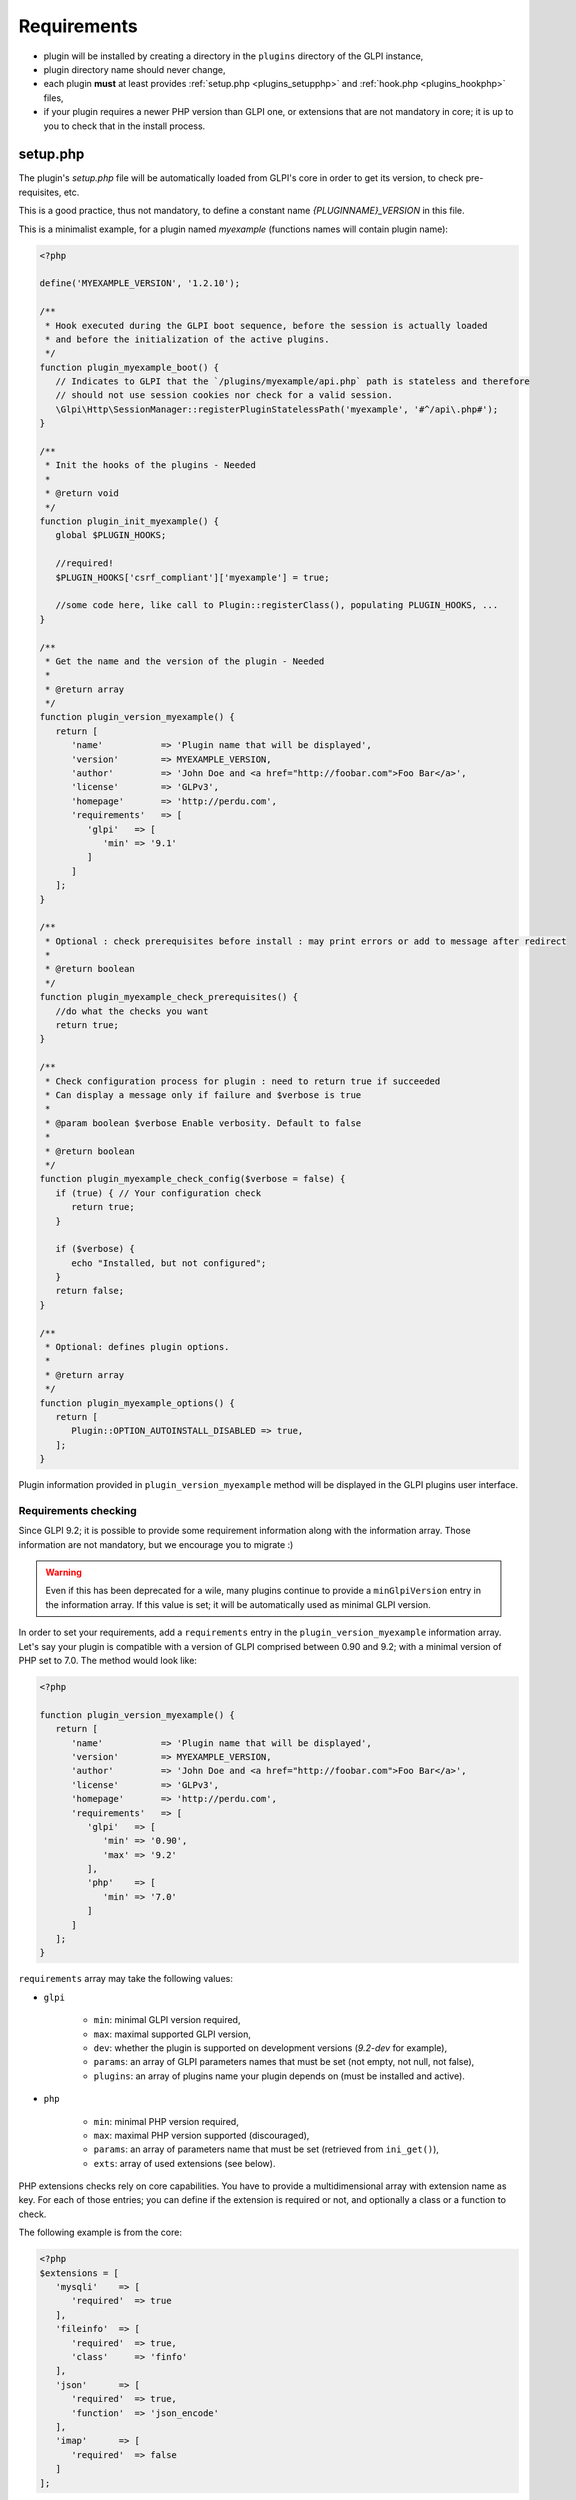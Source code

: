 Requirements
------------

* plugin will be installed by creating a directory in the ``plugins`` directory of the GLPI instance,
* plugin directory name should never change,
* each plugin **must** at least provides :ref:`setup.php <plugins_setupphp>` and :ref:`hook.php <plugins_hookphp>` files,
* if your plugin requires a newer PHP version than GLPI one, or extensions that are not mandatory in core; it is up to you to check that in the install process.

.. _plugins_setupphp:

setup.php
^^^^^^^^^

The plugin's `setup.php` file will be automatically loaded from GLPI's core in order to get its version, to check pre-requisites, etc.

This is a good practice, thus not mandatory, to define a constant name `{PLUGINNAME}_VERSION` in this file.

This is a minimalist example, for a plugin named `myexample` (functions names will contain plugin name):

.. code-block:: php

   <?php

   define('MYEXAMPLE_VERSION', '1.2.10');

   /**
    * Hook executed during the GLPI boot sequence, before the session is actually loaded
    * and before the initialization of the active plugins.
    */
   function plugin_myexample_boot() {
      // Indicates to GLPI that the `/plugins/myexample/api.php` path is stateless and therefore
      // should not use session cookies nor check for a valid session.
      \Glpi\Http\SessionManager::registerPluginStatelessPath('myexample', '#^/api\.php#');
   }

   /**
    * Init the hooks of the plugins - Needed
    *
    * @return void
    */
   function plugin_init_myexample() {
      global $PLUGIN_HOOKS;

      //required!
      $PLUGIN_HOOKS['csrf_compliant']['myexample'] = true;

      //some code here, like call to Plugin::registerClass(), populating PLUGIN_HOOKS, ...
   }

   /**
    * Get the name and the version of the plugin - Needed
    *
    * @return array
    */
   function plugin_version_myexample() {
      return [
         'name'           => 'Plugin name that will be displayed',
         'version'        => MYEXAMPLE_VERSION,
         'author'         => 'John Doe and <a href="http://foobar.com">Foo Bar</a>',
         'license'        => 'GLPv3',
         'homepage'       => 'http://perdu.com',
         'requirements'   => [
            'glpi'   => [
               'min' => '9.1'
            ]
         ]
      ];
   }

   /**
    * Optional : check prerequisites before install : may print errors or add to message after redirect
    *
    * @return boolean
    */
   function plugin_myexample_check_prerequisites() {
      //do what the checks you want
      return true;
   }

   /**
    * Check configuration process for plugin : need to return true if succeeded
    * Can display a message only if failure and $verbose is true
    *
    * @param boolean $verbose Enable verbosity. Default to false
    *
    * @return boolean
    */
   function plugin_myexample_check_config($verbose = false) {
      if (true) { // Your configuration check
         return true;
      }

      if ($verbose) {
         echo "Installed, but not configured";
      }
      return false;
   }

   /**
    * Optional: defines plugin options.
    *
    * @return array
    */
   function plugin_myexample_options() {
      return [
         Plugin::OPTION_AUTOINSTALL_DISABLED => true,
      ];
   }

Plugin information provided in ``plugin_version_myexample`` method will be displayed in the GLPI plugins user interface.

.. _plugins_checks:

Requirements checking
~~~~~~~~~~~~~~~~~~~~~

Since GLPI 9.2; it is possible to provide some requirement information along with the information array. Those information are not mandatory, but we encourage you to migrate :)

.. warning::

   Even if this has been deprecated for a wile, many plugins continue to provide a ``minGlpiVersion`` entry in the information array. If this value is set; it will be automatically used as minimal GLPI version.

In order to set your requirements, add a ``requirements`` entry in the ``plugin_version_myexample`` information array. Let's say your plugin is compatible with a version of GLPI comprised between 0.90 and 9.2; with a minimal version of PHP set to 7.0. The method would look like:

.. code-block:: php

   <?php

   function plugin_version_myexample() {
      return [
         'name'           => 'Plugin name that will be displayed',
         'version'        => MYEXAMPLE_VERSION,
         'author'         => 'John Doe and <a href="http://foobar.com">Foo Bar</a>',
         'license'        => 'GLPv3',
         'homepage'       => 'http://perdu.com',
         'requirements'   => [
            'glpi'   => [
               'min' => '0.90',
               'max' => '9.2'
            ],
            'php'    => [
               'min' => '7.0'
            ]
         ]
      ];
   }

``requirements`` array may take the following values:

* ``glpi``

   * ``min``: minimal GLPI version required,
   * ``max``: maximal supported GLPI version,
   * ``dev``: whether the plugin is supported on development versions (`9.2-dev` for example),
   * ``params``: an array of GLPI parameters names that must be set (not empty, not null, not false),
   * ``plugins``: an array of plugins name your plugin depends on (must be installed and active).

* ``php``

   * ``min``: minimal PHP version required,
   * ``max``: maximal PHP version supported (discouraged),
   * ``params``: an array of parameters name that must be set (retrieved from ``ini_get()``),
   * ``exts``: array of used extensions (see below).

PHP extensions checks rely on core capabilities. You have to provide a multidimensional array with extension name as key. For each of those entries; you can define if the extension is required or not, and optionally a class or a function to check.

The following example is from the core:

.. code-block:: php

   <?php
   $extensions = [
      'mysqli'    => [
         'required'  => true
      ],
      'fileinfo'  => [
         'required'  => true,
         'class'     => 'finfo'
      ],
      'json'      => [
         'required'  => true,
         'function'  => 'json_encode'
      ],
      'imap'      => [
         'required'  => false
      ]
   ];

* the ``mysqli`` extension is mandatory; ``extension_loaded()`` function will be used for check;
* the ``fileinfo`` extension is mandatory; ``class_exists()`` function will be used for check;
* the ``json`` extension is mandatory; ``function_exists()`` function will be used for check;
* the ``imap`` extension is not mandatory.

.. note::

   Optional extensions are not yet handled in the checks function; but will probably be in the future. You can add them to the configuration right now :)

Without using automatic requirements; it's up to you to check with something like the following in the ``plugin_myexample_check_prerequisites``:

.. warning::

   Automatic requirements and manual checks are not exclusive. Both will be played! If you want to use automatic requirements with GLPI >= 9.2 and still provide manual checks for older versions; be careful not to indicate different versions.

.. code-block:: php

   <?php
      // Version check
      if (version_compare(GLPI_VERSION, '9.1', 'lt') || version_compare(GLPI_VERSION, '9.2', 'ge')) {
         if (method_exists('Plugin', 'messageIncompatible')) {
            //since GLPI 9.2
            Plugin::messageIncompatible('core', 9.1, 9.2);
         } else {
            echo "This plugin requires GLPI >= 9.1 and < 9.2";
         }
         return false;
      }


.. note::

   Since GLPI 9.2, you can rely on ``Plugin::messageIncompatible()`` to display internationalized messages when GLPI or PHP versions are not met.

   On the same model, you can use ``Plugin::messageMissingRequirement()`` to display internationalized message if any extension, plugin or GLPI parameter is missing.

Plugin options
~~~~~~~~~~~~~~

Since GLPI 10.0, it is possible to define some plugin options.

``autoinstall_disabled``
   .. versionadded:: 10.0.0

   Disable automatic call of plugin install hook function.
   For instance, when the plugin will be downloaded from GLPI marketplace, `plugin_myexample_install` will not be executed automatically. Administrator will have to use the "Install" or "Update" button to trigger this hook.

.. _plugins_hookphp:

hook.php
^^^^^^^^

This file will contains hooks that GLPI may call under some user actions. Refer to core documentation to know more about available hooks.

For instance, a plugin need both an install and an uninstall hook calls. Here is the minimal file:

.. code-block:: php

   <?php
   /**
    * Install hook
    *
    * @return boolean
    */
   function plugin_myexample_install() {
      //do some stuff like instantiating databases, default values, ...
      return true;
   }

   /**
    * Uninstall hook
    *
    * @return boolean
    */
   function plugin_myexample_uninstall() {
      //to some stuff, like removing tables, generated files, ...
      return true;
   }

Coding standards
^^^^^^^^^^^^^^^^

You must respect GLPI's :doc:`global coding standards <../codingstandards>`.

In order to check for coding standards compliance, you can add the `glpi-project/coding-standard` to your composer file, using:

.. code-block:: bash

   $ composer require --dev glpi-project/coding-standard

This will install the latest version of the coding-standard used in GLPI core. If you want to use an older version of the checks (for example if you have a huge amount of work to fix!), you can specify a version in the above command like ``glpi-project/coding-standard:0.5``. Refer to the `coding-standard project changelog <https://github.com/glpi-project/coding-standard/blob/master/CHANGELOG.md>`_ to know more ;)

You can then for example add a line in your ``.travis.yml`` file to automate checking:

.. code-block:: yaml

   script:
     - vendor/bin/phpcs -p --ignore=vendor --standard=vendor/glpi-project/coding-standard/GlpiStandard/ .

.. note::

   Coding standards and theirs checks are enabled per default using the `empty plugin facilities <http://glpi-plugins.readthedocs.io/en/latest/empty/>`_
